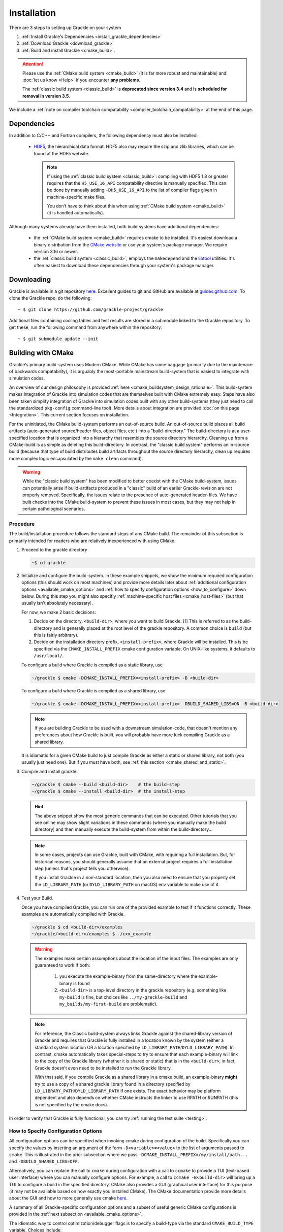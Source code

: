 .. _obtaining_and_building_enzo:

Installation
============

There are 3 steps to setting up Grackle on your system

1. :ref:`Install Grackle's Dependencies <install_grackle_dependencies>`

2. :ref:`Download Grackle <download_grackle>`

3. :ref:`Build and install Grackle <cmake_build>`.

.. attention::

   Please use the :ref:`CMake build system <cmake_build>` (it is far more robust and maintainable) and :doc:`let us know <Help>` if you encounter **any problems**.

   The :ref:`classic build system <classic_build>` is **deprecated since version 3.4** and is **scheduled for removal in version 3.5**.

We include a :ref:`note on compiler toolchain compatability <compiler_toolchain_compatability>` at the end of this page.


.. _install_grackle_dependencies:

Dependencies
------------

In addition to C/C++ and Fortran compilers, the following dependency must 
also be installed:

   * `HDF5 <http://www.hdfgroup.org/HDF5/>`_, the hierarchical data format.
     HDF5 also may require the szip and zlib libraries, which can be
     found at the HDF5 website.

     .. note::

        If using the :ref:`classic build system <classic_build>`: compiling with HDF5 1.8 or greater requires that the ``H5_USE_16_API`` compatability directive is manually specified.
        This can be done by manually adding ``-DH5_USE_16_API`` to the list of compiler flags given in machine-specific make files.

        You don't have to think about this when using :ref:`CMake build system <cmake_build>` (it is handled automatically).

Although many systems already have them installed, both build systems have additional dependencies:

   * the :ref:`CMake build system <cmake_build>` requires cmake to be installed.
     It's easiest download a binary distribution from the `CMake website <https://cmake.org/download/>`_ or use your system's package manager.
     We require version 3.16 or newer.

   * the :ref:`classic build system <classic_build>`, employs the ``makedepend`` and the `libtool <https://www.gnu.org/software/libtool/>`_ utilities.
     It's often easiest to download these dependencies through your system's package manager.

.. _download_grackle:

Downloading
-----------

Grackle is available in a git repository
`here <https://github.com/grackle-project/grackle>`__. Excellent guides
to git and GitHub are available at
`guides.github.com <https://guides.github.com/>`__. To clone the Grackle
repo, do the following:

.. highlight:: none

::

    ~ $ git clone https://github.com/grackle-project/grackle

Additional files containing cooling tables and test results are stored in
a submodule linked to the Grackle repository. To get these, run the
following command from anywhere within the repository:

.. highlight:: none

::

    ~ $ git submodule update --init


.. _cmake_build:

Building with CMake
-------------------

Grackle's primary build-system uses Modern CMake.
While CMake has some baggage (primarily due to the maintenace of backwards compatability), it is arguably the most-portable mainstream build-system that is easiest to integrate with simulation codes.

An overview of our design philosophy is provided :ref:`here <cmake_buildsystem_design_rationale>`.
This build-system makes integration of Grackle into simulation codes that are themselves built with CMake extremely easy.
Steps have also been taken simplify integration of Grackle into simulation codes built with any other build-systems (they just need to call the standardized ``pkg-config`` command-line tool).
More details about integration are provided :doc:`on this page <Integration>`.
This current section focuses on installation.

For the uninitiated, the CMake build-system performs an out-of-source build.
An out-of-source build places all build artifacts (auto-generated source/header files, object files, etc.) into a "build-directory."
The build-directory is at a user-specified location that is organized into a hierarchy that resembles the source directory hierarchy.
Cleaning up from a CMake-build is as simple as deleting this build-directory.
In contrast, the "classic build system" performs an in-source build (because that type of build distributes build artifacts throughout the source directory hierarchy, clean up requires more complex logic encapsulated by the ``make clean`` command).

.. warning::

   While the "classic build system" has been modified to better coexist with the CMake build-system, issues can potentially arise if build-artifacts produced in a "classic" build of an earlier Grackle-revision are not properly removed.
   Specifically, the issues relate to the presence of auto-generated header-files.
   We have built checks into the CMake build-system to prevent these issues in most cases, but they may not help in certain pathological scenarios.

Procedure
+++++++++

The build/installation procedure follows the standard steps of any CMake build.
The remainder of this subsection is primarily intended for readers who are relatively inexperienced with using CMake.

1. Proceed to the grackle directory

   .. code-block:: shell-session

      ~$ cd grackle


2. Initialize and configure the build-system.
   In these example snippets, we show the minimum required configuration options (this should work on most machines) and provide more details later about :ref:`additional configuration options <available_cmake_options>` and :ref:`how to specify configuration options <how_to_configure>` down below.
   During this step you might also specifiy :ref:`machine-specific host files <cmake_host-files>` (but that usually isn't absolutely necessary).

   For now, we make 2 basic decisions:

   #. Decide on the directory, ``<build-dir>``, where you want to build Grackle. [#f1]_
      This is referred to as the build-directory and is generally placed at the root level of the grackle repository.
      A common choice is ``build`` (but this is fairly arbitrary).

   #. Decide on the installation directory prefix, ``<install-prefix>``, where Grackle will be installed.
      This is be specified via the ``CMAKE_INSTALL_PREFIX`` cmake configuration variable.
      On UNIX-like systems, it defaults to ``/usr/local/``.

   To configure a build where Grackle is compiled as a static library, use

   .. code-block:: shell-session

      ~/grackle $ cmake -DCMAKE_INSTALL_PREFIX=<install-prefix> -B <build-dir>

   To configure a build where Grackle is compiled as a shared library, use

   .. code-block:: shell-session

      ~/grackle $ cmake -DCMAKE_INSTALL_PREFIX=<install-prefix> -DBUILD_SHARED_LIBS=ON -B <build-dir>

   .. note::

       If you are building Grackle to be used with a downstream simulation-code, that doesn't mention any preferences about how Grackle is built, you will probably have more luck compiling Grackle as a shared library.


   It is idiomatic for a given CMake build to just compile Grackle as either a static or shared library, not both (you usually just need one).
   But if you must have both, see :ref:`this section <cmake_shared_and_static>`.

3. Compile and install grackle.

   .. code-block:: shell-session

      ~/grackle $ cmake --build <build-dir>    # the build-step
      ~/grackle $ cmake --install <build-dir>  # the install-step

   .. hint::

      The above snippet show the most generic commands that can be executed.
      Other tutorials that you see online may show slight variations in these commands (where you manually make the build directory) and then manually execute the build-system from within the build-directory...

   .. note::

      In some cases, projects can use Grackle, built with CMake, with requiring a full installation.
      But, for historical reasons, you should generally assume that an external project requires a full installation step (unless that's project tells you otherwise).

      If you install Grackle in a non-standard location, then you also need to ensure that you properly set the ``LD_LIBRARY_PATH`` (or ``DYLD_LIBRARY_PATH`` on macOS) env variable to make use of it.


4. Test your Build.

   Once you have compiled Grackle, you can run one of the provided example to test if it functions correctly.
   These examples are automatically compiled with Grackle.

   .. code-block:: shell-session

      ~/grackle $ cd <build-dir>/examples
      ~/grackle/<build-dir>/examples $ ./cxx_example

   .. warning::

      The examples make certain assumptions about the location of the input files.
      The examples are only guaranteed to work if both:

         1. you execute the example-binary from the same-directory where the example-binary is found

         2. ``<build-dir>`` is a top-level directory in the grackle repository (e.g. something like ``my-build`` is fine, but choices like ``../my-grackle-build`` and ``my_builds/my-first-build`` are problematic).

   .. note::

      For reference, the Classic build-system always links Grackle against the shared-library version of Grackle and requires that Grackle is fully installed in a location known by the system (either a standard system location OR a location specified by ``LD_LIBRARY_PATH``/``DYLD_LIBRARY_PATH``).
      In contrast, cmake automatically takes special-steps to try to ensure that each example-binary will link to the copy of the Grackle library (whether it is shared or static) that is in the ``<build-dir>``; in fact, Grackle doesn't even need to be installed to run the Grackle library.

      With that said, if you compile Grackle as a shared library in a cmake build, an example-binary **might** try to use a copy of a shared grackle library found in a directory specified by ``LD_LIBRARY_PATH``/``DYLD_LIBRARY_PATH`` if one exists.
      The exact behavior may be platform dependent and also depends on whether CMake instructs the linker to use RPATH or RUNPATH (this is not specified by the cmake docs).

In order to verify that Grackle is fully functional, you can try :ref:`running the test suite <testing>`.

.. _how_to_configure:

How to Specify Configuration Options
++++++++++++++++++++++++++++++++++++

All configuration options can be specified when invoking cmake during configuration of the build.
Specifically you can specify the values by inserting an argument of the form ``-D<variable>=<value>`` to the list of arguments passed to ``cmake``.
This is illustrated in the prior subsection where we pass ``-DCMAKE_INSTALL_PREFIX=/my/install/path...`` and ``-DBUILD_SHARED_LIBS=OFF``.

Alternatively, you can replace the call to ``cmake`` during configuration with a call to ``ccmake`` to provide a TUI (text-based user interface) where you can manually configure options.
For example, a call to ``ccmake -B<build-dir>`` will bring up a TUI to configure a build in the specified directory.
CMake also provides a GUI (graphical user interface) for this purpose (it may not be available based on how exactly you installed CMake).
The CMake documentation provide more details about the GUI and how to more generally use cmake `here <https://cmake.org/cmake/help/latest/guide/user-interaction/index.html#guide:User%20Interaction%20Guide>`__.

A summary of all Grackle-specific configuration options and a subset of useful generic CMake configurations is provided in the :ref:`next subsection <available_cmake_options>`.

The idiomatic way to control optimization/debugger flags is to specify a build-type via the standard ``CMAKE_BUILD_TYPE`` variable.
Choices include:

* ``-DCMAKE_BUILD_TYPE=Release`` (typically ``-O3``)

* ``-DCMAKE_BUILD_TYPE=RelWithDebInfo`` (typically ``-O2 -g``)

* ``-DCMAKE_BUILD_TYPE=Debug`` (typically ``-O0 -g``)

The first choice is generally fastest, while the second is a sensible choice during development (the compiler performs most optimizations and includes debugging information in the library).

Machine-specific compilation options can also be specified with host-files.
These host-files should generally not be necessary, but they may specify architecture-specific optimization flags.
This should be specified during the configuration stage with the ``-C`` flag followed by the path to the host-file.
For example, one might invoke:

   .. code-block:: shell-session

      ~/grackle $ cmake -C config/host-config/tacc-frontera-intel.cmake \
      > -D CMAKE_INSTALL_PREFIX=<install-prefix> \
      > -D BUILD_SHARED_LIBS=ON \
      > -B <build-dir>

The order of ``-D`` and ``-C`` flags matters.
If they are both used to specify values for a given variable, the last one to appear "wins."
More information about writing host-files are provided :ref:`below <cmake_host-files>`.


.. _available_cmake_options:

Available Configuration Options
+++++++++++++++++++++++++++++++

The compilation (and installation) of Grackle can be configured using various options.
These options are described in the following 2 tables.

Many of these options are binary choices that accept a boolean value. [#f2]_

This first table describes the Grackle-specific options to configure the build.

.. list-table:: Grackle-Specific Options
   :widths: 12 30 5
   :header-rows: 1

   * - Name
     - Description
     - Default
   * - ``GRACKLE_USE_DOUBLE``
     - Turn off to build Grackle with single precision.
     - ``"ON"``
   * - ``GRACKLE_USE_OPENMP``
     - Turn on to build Grackle with OpenMP
     - ``"OFF"``
   * - ``GRACKLE_BUILD_TESTS``
     - Turn on to build tests of the core Grackle library (these are totally unrelated to the ``pytest`` suite).
     - ``"OFF"``

This second table highlights a subset of standardized CMake options that may also be useful.

.. list-table:: Standard CMake Options
   :widths: 12 30 5
   :header-rows: 1

   * - Name
     - Description
     - Default

   * - ``BUILD_SHARED_LIBS``
     - When turned ``"ON"``, Grackle is built as a shared library. When turned ``"OFF"`` (or if its undefined), Grackle is built as a static library.
     - ``<undefined>``

   * - ``CMAKE_BUILD_TYPE``
     - Specifies the desired build configuration (for single-configuration generators [#f3]_).
       Grackle currently supports the standard choices ``Debug``, ``Release``, ``RelWithDebInfo`` and ``MinSizeRel``.
     - ``<undefined>``

   * - ``CMAKE_INSTALL_PREFIX``
     - Specifies the path-prefix where Grackle will be installed when you invoke ``make install`` from within the build-directory (or using a non-Makefile generator, you use the generator-specific command to build the ``install``-target).
       Note, that if you use ``cmake --install path/to/builddir`` to invoke installation, you can use ``--prefix`` to specify a different prefix
     - ``/usr/local``

   * - ``HDF5_ROOT``
     - When cmake has trouble finding your hdf5 installation, you can set this variable equal to the path to the HDF5 installation to serve as a hint for cmake
     - ``<undefined>``

   * - ``HDF5_PREFER_PARALLEL``
     - Set to ``true`` to express a preference for linking against parallel hdf5 (by default, the serial version will be preferentially choosen)
     - ``<undefined>``

   * - ``CMAKE_<LANG>_COMPILER``
     - Set of variables (where ``<LANG>`` is replaced by ``C``, ``Fortran`` or ``CXX``) to overide the compiler choice.
       This is commonly set by host-files.
     - ``<undefined>``

There are also additional standard options for BOTH configuring other aspects of the build and for finding the correct/preferred HDF5 library and configuring the correct openmp library.

Addtionally, CMake will also respect the values of certain environment variables.
For example, if you don't manually specify the choice of compilers with the ``CMAKE_<LANG>_COMPILER`` flag, then CMake will use the values in the ``CC``, ``FC``, and ``CXX`` environment variables.

We strongly encourage users and developers to make use of the options described in this section.
They exist to provide a curated/consistent experience in a variety of scenarios.
:doc:`Please let us know <Help>` if you think we are missing a useful Grackle-specific option.
You can also add the new option yourself (it may be useful to review :ref:`the design philosophy for the CMake build-system <cmake_buildsystem_design_rationale>`).

With that said, we also recognize that the need may arise where a user/developer may want to specify arbitrary flags.
You can use the standardized ``CMAKE_<LANG>_FLAGS`` variables for that purpose (where ``<LANG>`` is ``C``, ``CXX``, ``Fortran``).
For example, passing ``-DCMAKE_C_FLAGS="-Wall -Wpedantic -funroll-loops"`` will pass these flags to every invocation of the C compiler (for compiling Grackle itself as well as any examples or tests).
Technically, these flags are passed to every invocation of the C compiler-frontend (even during linking), but that usually isn't a problem.



.. _cmake_shared_and_static:

Installing both Shared and Static Libraries
+++++++++++++++++++++++++++++++++++++++++++

It's idiomatic for a given ``cmake``-build to build either a shared library OR a static library (not both). This is controlled by the standard ``BUILD_SHARED_LIBS`` flag (you usually don't need both).

With that said, if you really want to install both of them, you could trigger 2 separate builds that install to the same destination. [#f4]_
The following code snippet illustrates how you might do this (for concreteness, the snippet uses build-directories called ``build-static`` and ``build-shared`` and installs into a directory called ``$HOME/local`` -- but these are all arbitrary choices).
   
.. code-block:: shell-session

   ~ grackle $ cmake -DCMAKE_INSTALL_PREFIX=$HOME/local -B build-static
   ~ grackle $ cmake --build build-static
   ~ grackle $ cmake --install build-static
   ~ grackle $ cmake -DCMAKE_INSTALL_PREFIX=$HOME/local -DBUILD_SHARED_LIBS=ON -B build-shared
   ~ grackle $ cmake --build build-shared
   ~ grackle $ cmake --install build-shared

.. _cmake_host-files:

More About Host-Files
+++++++++++++++++++++

As noted above, we provide support for setting default value for particular machines by providing support for *host-files*\ .
These files are provided mostly for convenience (and to provide parity with machine files provided by the classic build-system).
They are most useful on HPC systems that provide multiple compiler toolchains.
These are the *\*.cmake* files in the **config/host-config** directory.

Importantly, the usage of *host-files* is optional (and usually not required).
They usually aren't needed on local systems (if you find that Grackle won't compile without a host-file, please let us know -- that may indicative of a bug).
They should generally **NOT** be used when Grackle is embedded within another CMake project.

While there are a couple of ways to implement this concept, our current strategy draws some inspiration from `here <https://llnl-blt.readthedocs.io/en/develop/tutorial/host_configs.html>`__.
Essentially, our strategy leverages cmake functionality to pre-load a script to populate some cache variables.

Usually, will specify the desired compilers.
If a HPC machine properly manages the ``CC``, ``FC``, and ``CXX`` environment variables this isn't strictly necessary.
If the machine places HDF5 in an unusual location, you might also hardcode hints into the config-file.

The most important role is to specify cluster-specific optimization flags via the special Grackle-specific ``GRACKLE_OPTIMIZATION_FLIST_INIT`` variable.
These flags will **ONLY** be used when compiling Grackle with the ``Release`` or ``RelWithDebInfo`` build-types.
Here are 2 illustrative examples:

 * First we show that in order to pass multiple flags, the flags need to be specified by a semicolon delimited list.
   If you stored ``"-xCORE-AVX512;-funroll-loops"`` within ``GRACKLE_OPTIMIZATION_FLIST_INIT``, then all source files will be compiled with these options (they won't be passed to the linker).

 * Next we show that to properly pass "option groups" you may need to make use of CMake's shell-like quoting with the ``SHELL:`` prefix (this relates to option de-duplication performed by CMake).
   Thus, storing ``"SHELL:-option1 A;-Wall;SHELL:-option2 B"`` within ``GRACKLE_OPTIMIZATION_FLIST_INIT`` would cause all compiler invocations for source files used in Grackle to be passed ``-option1 A -Wall -option2 B``.

While embedded builds currently respect ``GRACKLE_OPTIMIZATION_FLIST_INIT``, that is something we may stop supporting.

.. COMMENT-BLOCK

   The tone of this section should make it clear that host-files usually aren't necessary in most scenarios.
   There's a chance that may change if we start supporting CUDA or HIP, these may become more important.
   Until then, I'm a little hesitant to really encourage them since it may unnecessarily complicate things.

.. note::

   If you want to pass language-specific optimization options, let us know.
   That is something we can easily support.
   Until then, this could be addressed by enclosing a given option (or option-group) within a `language-specific generator expressions <https://cmake.org/cmake/help/latest/manual/cmake-generator-expressions.7.html#genex:COMPILE_LANGUAGE>`__.

.. note::

   In terms of modern, idiomatic CMake features, a host-file could be replaced by a combination of a `toolchain-file <https://cmake.org/cmake/help/latest/manual/cmake-toolchains.7.html>`__ and a `preset-file <https://cmake.org/cmake/help/latest/manual/cmake-presets.7.html>`__.

   * toolchain files usually define compiler-toolchain related-options and are commonly used for cross-compiling. 
     As a basic rule of thumb: you should be able to recycle toolchain-files between unrelated projects (i.e. they don't include project-specific variables)

   * a preset file (``CMakePresets.json`` or ``CMakeUserPresets.json``) is intended to be used to specify common project-specific compilation options.
     These can be read by IDEs.

   * after we update the minimum required CMake version for compiling Grackle to at least 3.19, we may transition to using these features.


.. _classic_build:

Building with Classic Build-System
----------------------------------

.. attention::

   This build system is **deprecated since version 3.4** and is **scheduled for removal in version 3.5**.

   Please use the :ref:`CMake build system <cmake_build>` (it is far more robust and maintainable) and :doc:`let us know <Help>` if you encounter **any problems**.

The classic compilation process for grackle is very similar to that of
`Enzo <http://enzo-project.org>`_.  For more details on the Enzo build 
system, see the `Enzo build documentation 
<https://enzo.readthedocs.org/en/latest/tutorials/building_enzo.html>`_.
To compile Grackle, complete the following procedure:

1. Initialize the build system.

.. highlight:: none

::

    ~ $ cd grackle
    ~/grackle $ ./configure

2. Proceed to the source directory.

.. highlight:: none

::

    ~/grackle $ cd src/clib

3. Configure the build system.

.. note:: 
   As of version 2.1, Grackle uses ``libtool`` for building and installation.  
   As such, both shared and static libraries will be built automatically and 
   it is not necessary to add the -fPIC compiler flag.

Compile settings for different systems are stored in files starting with 
"Make.mach" in the source directory.  Grackle comes with three sample make 
macros: ``Make.mach.darwin`` for Mac OSX, ``Make.mach.linux-gnu`` for 
Linux systems, and an unformatted ``Make.mach.unknown``.  If you have a make 
file prepared for an Enzo install, it cannot be used straight away, but is a 
very good place to start.

Once you have chosen the make file to be used, a few variables should be set:

    * ``MACH_LIBTOOL`` - path to ``libtool`` executable.  Note, on a Mac, 
      this should point to ``glibtool``, which can be installed with macports 
      or homebrew.

    * ``LOCAL_HDF5_INSTALL`` - path to your hdf5 installation.  

    * ``LOCAL_FC_INSTALL`` - path to Fortran compilers (not including the bin 
      subdirectory).

    * ``MACH_INSTALL_PREFIX`` - path where grackle header and library files 
      will be installed.

    * ``MACH_INSTALL_LIB_DIR`` - path where libgrackle will be installed (only 
      set if different from MACH_INSTALL_PREFIX/lib).

    * ``MACH_INSTALL_INCLUDE_DIR`` - path where grackle header files will be 
      installed (only set if different from MACH_INSTALL_PREFIX/include).

Once the proper variables are set, they are loaded into the build system by 
doing the following:

.. highlight:: none

::

    ~/grackle/src/clib $ make machine-<system>

Where system refers to the make file you have chosen.  For example, if you 
chose ``Make.mach.darwin``, type:

.. highlight:: none

::

    ~/grackle/src/clib $ make machine-darwin

Custom make files can be saved and loaded from a **.grackle** directory in the 
home directory.

.. _compiler-settings:

Compiler Settings
+++++++++++++++++

There are three compile options available for setting the precision of 
baryon fields, compiler optimization, and enabling OpenMP.  To see them,
type:

.. highlight:: none

::

    ~/grackle/src/clib $ make show-config

   MACHINE: Darwin (OSX)
   MACHINE-NAME: darwin

   CONFIG_PRECISION  [precision-{32,64}]                     : 64
   CONFIG_OPT  [opt-{warn,debug,high,aggressive}]            : high
   CONFIG_OMP  [omp-{on,off}]                                : off

For example, to change the optimization to high, type:

.. highlight:: none

::

    ~/grackle/src/clib $ make opt-high

.. warning::
   Compiling Grackle in single precision (with ``make precision-32``) is **not**
   recommended. Because of the high dynamic range involved in calculating many
   chemistry and cooling rates, running Grackle in single precision can produce
   unreliable results. This is especially true when running with
   :c:data:`primordial_chemistry` >= 1.

Custom settings can be saved for later use by typing:

.. highlight:: none

::

    ~/grackle/src/clib $ make save-config-<keyword>

They will be saved in the **.grackle** directory in your home directory.  To 
reload them, type:

.. highlight:: none

::

    ~/grackle/src/clib $ make load-config-<keyword>

For a list of all available make commands, type:

.. highlight:: none

::

    ~/grackle/src/clib $ make help

    ========================================================================
       Grackle Makefile Help
    ========================================================================
    
       make                Compile and generate librackle
       make install        Copy the library somewhere
       make help           Display this help information
       make clean          Remove object files, executable, etc.
       make dep            Create make dependencies in DEPEND file
    
       make show-version   Display revision control system branch and revision
       make show-diff      Display local file modifications
    
       make help-config    Display detailed help on configuration make targets
       make show-config    Display the configuration settings
       make show-flags     Display specific compilation flags
       make default        Reset the configuration to the default values

4. Compile and Install

To build the code, type:

::

    ~/grackle/src/clib $ make 
    Updating DEPEND
    Compiling calc_rates.F
    Compiling cool1d_multi.F
    ....
    
    Linking
    Success!

Then, to install:

::

    ~/grackle/src/clib $ make install

5. Test your Installation

Once installed, you can test your installation with the provided example to
assure it is functioning correctly.  If something goes wrong in this process,
check the ``out.compile`` file to see what went wrong during compilation,
or use ``ldd`` (``otool -L`` on Mac) on your executable to determine what went 
wrong during linking.

::

    ~/grackle/src/clib $ cd ../example
    ~/grackle/src/example $ make clean 
    ~/grackle/src/example $ make 

    Compiling cxx_example.C
    Linking
    Success!
  
    ~/grackle/src/example $ ./cxx_example

    The Grackle Version 2.2
    Mercurial Branch   default
    Mercurial Revision b4650914153d

    Initializing grackle data.
    with_radiative_cooling: 1.
    primordial_chemistry: 3.
    metal_cooling: 1.
    UVbackground: 1.
    Initializing Cloudy cooling: Metals.
    cloudy_table_file: ../../input/CloudyData_UVB=HM2012.h5.
    Cloudy cooling grid rank: 3.
    Cloudy cooling grid dimensions: 29 26 161.
    Parameter1: -10 to 4 (29 steps).
    Parameter2: 0 to 14.849 (26 steps).
    Temperature: 1 to 9 (161 steps).
    Reading Cloudy Cooling dataset.
    Reading Cloudy Heating dataset.
    Initializing UV background.
    Reading UV background data from ../../input/CloudyData_UVB=HM2012.h5.
    UV background information:
    Haardt & Madau (2012, ApJ, 746, 125) [Galaxies & Quasars]
    z_min =  0.000
    z_max = 15.130
    Setting UVbackground_redshift_on to 15.130000.
    Setting UVbackground_redshift_off to 0.000000.
    Cooling time = -1.434987e+13 s.
    Temperature = 4.637034e+02 K.
    Pressure = 3.345738e+34.
    gamma = 1.666645e+00.

In order to verify that Grackle is fully functional, try :ref:`running the
test suite <testing>`.


.. _compiler_toolchain_compatability:

Compiler Toolchain Compatability
--------------------------------

As a general rule of thumb, the easiest, most reliable thing to do is  to ensure that Grackle is built with the same compiler toolchain (or a compatible one) as the

   * the downstream application itself (whether it's a simulation code or pygrackle)
   * any other dependencies of the application (whether it's other software libraries or other python extension-modules loaded at the same time).

This is only something you need to consider on platforms with multiple compiler toolchains present. 

In practice, toolchain-compatibility generally **ISN'T** much of a concern for Grackle, when compiled without OpenMP.
In this scenario, you need to use Fortran compilers with consistent runtime libraries (e.g. you might encounter issues if you use ``gfortran`` to compile Grackle and ``ifort`` to compile a downstream simulation code).
If the downstream application doesn't use any Fortran, then there generally aren't any concerns at all.

Things are slightly more complex when compiling Grackle with OpenMP.
You need to make sure that your C compiler and Fortran compiler use a compatible OpenMP runtime.
Usually, your best bet is to try to use C and Fortran compilers from the same vendor (e.g. using ``gcc`` with ``gfortran`` will work or using ``icc`` with ``ifort`` will work).
You might be able to mix compilers from different vendors by passing special compiler and linker options, but this usually isn't well documented.
If your downstream application is also compiled with OpenMP, you also need to ensure that the downstream application is compiled with a compatible runtime.

You don't generally need to worry about OpenMP-compatability between Grackle and the rest of the software stack if Grackle is compiled without OpenMP or if it is the only part of the software stack that is compiled with OpenMP.

**As Grackle continues to evolve, compiler toolchain compatability will become more of an issue.**
For example, adding GPU-support with the likes of CUDA or HIP would involve linking to a C++ runtime library.

.. note::

   Mixing compiler toolchains may be more difficult for certain vendors.
   For example, some vendors may more aggressively link their OpenMP runtime library or C++ runtime-library libraries to the resulting binaries, which could easily cause problems.
   But generally, GNU-compilers and clang are pretty good about this.


.. rubric:: Footnotes

.. [#f1] For the uninitiated, Grackle performs "out of source builds," in which the build-artifacts, like generated headers, object files, linked libraries, are placed inside a build directory (rather than putting them inside the source-directory next to the source files).
         There are a couple of advantages to this approach such as (i) you can maintain multiple builds at the same time (e.g. if you are switching between development branches) or (ii) it's really easy to clean up from a build (you just delete the build-directory).



.. [#f2] CMake boolean variables map a variety of values to ``true`` (e.g. ``1``, ``ON``, ``TRUE``, ``YES``, ``Y``) and a variety of values to ``false`` (e.g. ``0``, ``OFF``, ``FALSE``, ``NO``, ``N``).

.. [#f3] If you are simply following the above compilation instructions, you definitely don't need to worry about the distinction between a single-configuration generator (e.g. Makefiles and standard Ninja) and multi-configuration generators.

.. [#f4] Aside: performing these 2 separate CMake builds compiles the source files the same number of times as the Classic build system.
         Behind the scenes, the classic build system always compile each source file twice (once with position independent code and once without).



